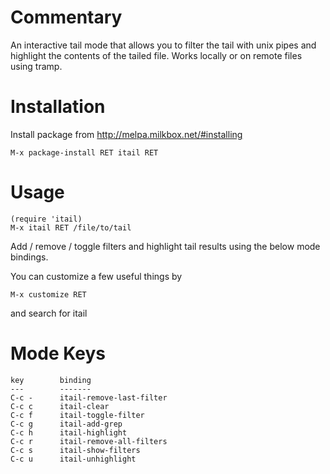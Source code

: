* Commentary

An interactive tail mode that allows you to filter the tail with
unix pipes and highlight the contents of the tailed file. Works
locally or on remote files using tramp.

* Installation

Install package from http://melpa.milkbox.net/#installing
: M-x package-install RET itail RET

* Usage

: (require 'itail)
: M-x itail RET /file/to/tail

Add / remove / toggle filters and highlight tail results using the
below mode bindings.

You can customize a few useful things by
: M-x customize RET
and search for itail

* Mode Keys

: key        binding
: ---        -------
: C-c -      itail-remove-last-filter
: C-c c      itail-clear
: C-c f      itail-toggle-filter
: C-c g      itail-add-grep
: C-c h      itail-highlight
: C-c r      itail-remove-all-filters
: C-c s      itail-show-filters
: C-c u      itail-unhighlight
